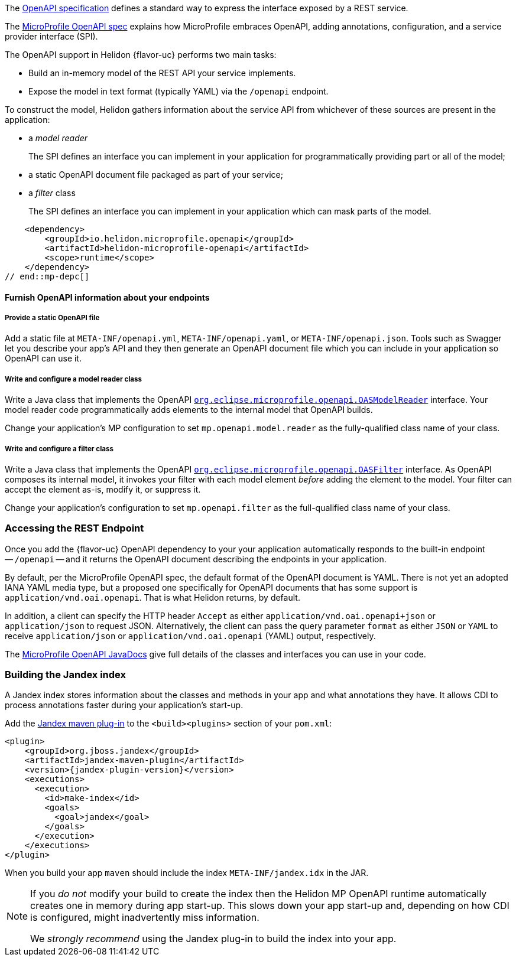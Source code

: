 ///////////////////////////////////////////////////////////////////////////////

    Copyright (c) 2022, 2024 Oracle and/or its affiliates.

    Licensed under the Apache License, Version 2.0 (the "License");
    you may not use this file except in compliance with the License.
    You may obtain a copy of the License at

        http://www.apache.org/licenses/LICENSE-2.0

    Unless required by applicable law or agreed to in writing, software
    distributed under the License is distributed on an "AS IS" BASIS,
    WITHOUT WARRANTIES OR CONDITIONS OF ANY KIND, either express or implied.
    See the License for the specific language governing permissions and
    limitations under the License.

///////////////////////////////////////////////////////////////////////////////

ifndef::rootdir[:rootdir: {docdir}/..]

// tag::overview[]
The link:{openapi-spec-url}[OpenAPI specification] defines a standard way to express the interface exposed by a REST service.

The link:{microprofile-open-api-spec-url}[MicroProfile OpenAPI spec] explains how MicroProfile embraces OpenAPI, adding annotations, configuration, and a service provider interface (SPI).

ifdef::mp-flavor[Helidon {flavor-uc} implements the MicroProfile OpenAPI specification.]
ifdef::se-flavor[OpenAPI support in Helidon {flavor-uc} draws its inspiration from MicroProfile OpenAPI but does not implement the spec because Helidon {flavor-uc} does not support annotations.]

The OpenAPI support in Helidon {flavor-uc} performs two main tasks:

* Build an in-memory model of the REST API your service implements.
* Expose the model in text format (typically YAML) via the `/openapi` endpoint.

To construct the model, Helidon gathers information about the service API from whichever of these sources are present in the application:

* a _model reader_
+
The SPI defines an interface you can implement in your application for  programmatically providing part or all of the model;
* a static OpenAPI document file packaged as part of your service;
ifdef::mp-flavor[]
* OpenAPI annotations;
endif::[]
* a _filter_ class
+
The SPI defines an interface you can implement in your application which can mask parts of the model.


// end::overview[]

// tag::mp-depc[]
    <dependency>
        <groupId>io.helidon.microprofile.openapi</groupId>
        <artifactId>helidon-microprofile-openapi</artifactId>
        <scope>runtime</scope>
    </dependency>
// end::mp-depc[]

// tag::furnish-openapi-info[]

==== Furnish OpenAPI information about your endpoints
// It's a bit odd to intermix the SE and MP content in this common file this way.
// But I tried having a level 3 section in the SE file include a sequence of
// level 4 sections from here, and that led to errors with headers being out of sequence.
// With the entire level 3 section here and conditional text for SE and MP, AsciiDoctor is happy.
ifdef::se-flavor[]
OpenAPI support in Helidon SE largely follows the link:{microprofile-open-api-spec-url}[MicroProfile OpenAPI spec].
But because Helidon SE does not process annotations, your application supplies data for the OpenAPI model in the other ways listed earlier.
endif::[]

ifdef::mp-flavor[]
Helidon MP OpenAPI combines information from all of the following sources as it
builds its in-memory model of your application's API. It constructs the OpenAPI
document from this internal model. Your application can use one or more of these
techniques.

===== Annotate the endpoints in your app
You can add MicroProfile OpenAPI annotations to the endpoints in your source code.
These annotations allow the Helidon MP OpenAPI runtime to discover the endpoints
and information about them via CDI at app start-up.

Here is one of the endpoints, annotated for OpenAPI, from the example mentioned earlier:

[source,java]
----
@GET
@Operation(summary = "Returns a generic greeting", // <1>
        description = "Greets the user generically")
@APIResponse(description = "Simple JSON containing the greeting", // <2>
        content = @Content(mediaType = "application/json",
                           schema = @Schema(implementation = GreetingMessage.class)))
@Produces(MediaType.APPLICATION_JSON)
public JsonObject getDefaultMessage() {...}
----
<1> `@Operation` gives information about this endpoint.
<2> `@APIResponse` describes the HTTP response and declares its media type and contents.

You can also define any request parameters the endpoint expects, although this
endpoint uses none.

This excerpt shows only a few annotations for illustration. The
link:{helidon-github-examples-url}/microprofile/openapi-basic[Helidon MP OpenAPI example] illustrates more,
and the link:{microprofile-open-api-spec-url}[MicroProfile OpenAPI spec] describes them all.

===== Provide a static OpenAPI file
Add a static file at `META-INF/openapi.yml`, `META-INF/openapi.yaml`,
or `META-INF/openapi.json`. Tools such as Swagger let you describe your app's API
and they then generate an OpenAPI document file which you can include in your application
so OpenAPI can use it.

===== Write and configure a model reader class
Write a Java class that implements the OpenAPI
link:{microprofile-open-api-javadoc-url}/OASModelReader.html[`org.eclipse.microprofile.openapi.OASModelReader`] interface. Your
model reader code programmatically adds elements to the internal model that OpenAPI
builds.

endif::[]

===== Provide a static OpenAPI file
Add a static file at `META-INF/openapi.yml`, `META-INF/openapi.yaml`,
or `META-INF/openapi.json`. Tools such as Swagger let you describe your app's API
and they then generate an OpenAPI document file which you can include in your application
so OpenAPI can use it.

===== Write and configure a model reader class
Write a Java class that implements the OpenAPI
link:{microprofile-open-api-javadoc-url}/OASModelReader.html[`org.eclipse.microprofile.openapi.OASModelReader`] interface. Your
model reader code programmatically adds elements to the internal model that OpenAPI
builds.

Change your application's MP configuration to set `mp.openapi.model.reader` as the
fully-qualified class name of your class.

===== Write and configure a filter class
Write a Java class that implements the OpenAPI
link:{microprofile-open-api-javadoc-url}/OASFilter.html[`org.eclipse.microprofile.openapi.OASFilter`] interface.
As OpenAPI composes its internal model, it invokes your filter with each
model element _before_ adding the element to the model. Your filter can
accept the element as-is, modify it, or suppress it.

Change your application's configuration to set `mp.openapi.filter` as the full-qualified
class name of your class.

// end::furnish-openapi-info[]

// tag::usage-access-endpoint[]
=== Accessing the REST Endpoint
Once you add the {flavor-uc} OpenAPI dependency to your
ifdef::mp-flavor[project,]
ifdef::se-flavor[project and add code to create the `OpenAPISupport` object to your routing,]
your application automatically responds to the built-in endpoint --
`/openapi` -- and it returns the OpenAPI document describing the endpoints
in your application.

By default, per the MicroProfile OpenAPI spec, the default format of the OpenAPI document is YAML.
There is not yet an adopted IANA YAML media type, but a proposed one specifically
for OpenAPI documents that has some support is `application/vnd.oai.openapi`.
That is what Helidon returns, by default.

In addition, a client can specify the HTTP header `Accept` as either `application/vnd.oai.openapi+json` or
`application/json` to request JSON. Alternatively, the client can pass the query parameter `format` as either `JSON`
or `YAML` to receive `application/json` or `application/vnd.oai.openapi` (YAML) output, respectively.
// end::usage-access-endpoint[]

// tag::api[]
ifdef::mp-flavor[]
The link:{microprofile-open-api-spec-url}[MicroProfile OpenAPI specification] gives a listing and brief examples of the annotations you can add to your code to convey OpenAPI information.
endif::[]

The link:{microprofile-open-api-javadoc-base-url}[MicroProfile OpenAPI JavaDocs] give full details of the
ifdef::mp-flavor[annotations and the other]
classes and interfaces you can use in your code.
ifdef::se-flavor[]
Remember that, although the JavaDocs describe annotations, Helidon {flavor-uc} does not support them.
endif::[]

// end::api[]


// tag::additional-building-jandex[]

=== Building the Jandex index

A Jandex index stores information about the classes and methods in your app and
what annotations they have. It allows CDI to process annotations faster during your
application's start-up.

Add the link:https://github.com/wildfly/jandex-maven-plugin[Jandex maven plug-in] to the `<build><plugins>`
section of your `pom.xml`:

[source,xml,subs="attributes+"]
----
<plugin>
    <groupId>org.jboss.jandex</groupId>
    <artifactId>jandex-maven-plugin</artifactId>
    <version>{jandex-plugin-version}</version>
    <executions>
      <execution>
        <id>make-index</id>
        <goals>
          <goal>jandex</goal>
        </goals>
      </execution>
    </executions>
</plugin>
----
When you build your app `maven` should include the index `META-INF/jandex.idx` in
the JAR.

[NOTE]
====
If you _do not_ modify your build to create
the index then the Helidon MP OpenAPI runtime automatically creates one in memory during
app start-up. This slows down your app start-up and, depending on how CDI is
configured, might inadvertently miss information.

We _strongly recommend_ using the Jandex plug-in to build the index into your app.
====
// end::additional-building-jandex[]